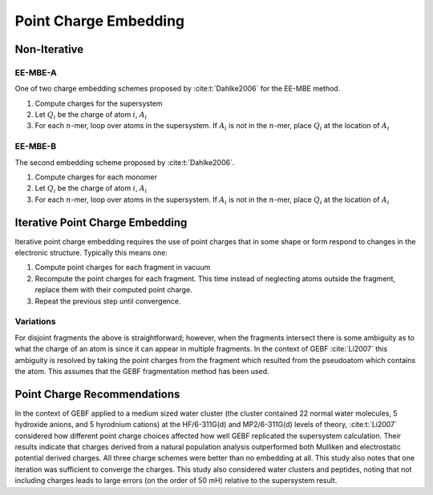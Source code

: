 ######################
Point Charge Embedding
######################

.. |Ai| replace:: :math:`A_i`
.. |Qi| replace:: :math:`Q_i`
.. |Fi| replace:: :math:`F_i`
.. |n|  replace:: :math:`n`

*************
Non-Iterative
*************

EE-MBE-A
========

One of two charge embedding schemes proposed by :cite:t:`Dahlke2006` for the 
EE-MBE method. 

#. Compute charges for the supersystem
#. Let |Qi| be the charge of atom :math:`i`, |Ai|
#. For each |n|-mer, loop over atoms in the supersystem. If |Ai| is not in the
   |n|-mer, place |Qi| at the location of |Ai|

EE-MBE-B
========

The second embedding scheme proposed by :cite:t:`Dahlke2006`. 

#. Compute charges for each monomer
#. Let |Qi| be the charge of atom :math:`i`, |Ai|
#. For each |n|-mer, loop over atoms in the supersystem. If |Ai| is not in the
   |n|-mer, place |Qi| at the location of |Ai|


********************************
Iterative Point Charge Embedding
********************************

Iterative point charge embedding requires the use of point charges that in some
shape or form respond to changes in the electronic structure. Typically this
means one:

#. Compute point charges for each fragment in vacuum
#. Recompute the point charges for each fragment. This time instead of 
   neglecting atoms outside the fragment, replace them with their computed point
   charge.
#. Repeat the previous step until convergence.

Variations
==========

For disjoint fragments the above is straightforward; however, when the fragments
intersect there is some ambiguity as to what the charge of an atom is since it
can appear in multiple fragments. In the context of GEBF :cite:`Li2007` this
ambiguity is resolved by taking the point charges from the fragment which 
resulted from the pseudoatom which contains the atom. This assumes that the GEBF 
fragmentation method has been used.

****************************
Point Charge Recommendations
****************************

In the context of GEBF applied to a medium sized water cluster (the cluster 
contained 22 normal water molecules, 5 hydroxide anions, and 5 hyrodnium 
cations) at the HF/6-311G(d) and MP2/6-311G(d) levels of theory, 
:cite:t:`Li2007` considered how different point charge choices affected how well
GEBF replicated the supersystem calculation. Their results indicate that charges 
derived from a natural population analysis outperformed both Mulliken and 
electrostatic potential derived charges. All three charge schemes were better
than no embedding at all. This study also notes that one iteration was
sufficient to converge the charges. This study also considered water clusters 
and peptides, noting that not including charges leads to large errors (on the
order of 50 mH) relative to the supersystem result.



